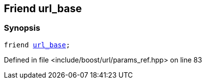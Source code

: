 :relfileprefix: ../../../
[#0659F9AF87951F955DA06976685FC790358E1343]
== Friend url_base



=== Synopsis

[source,cpp,subs="verbatim,macros,-callouts"]
----
friend xref:reference/boost/urls/url_base.adoc[url_base];
----

Defined in file <include/boost/url/params_ref.hpp> on line 83

